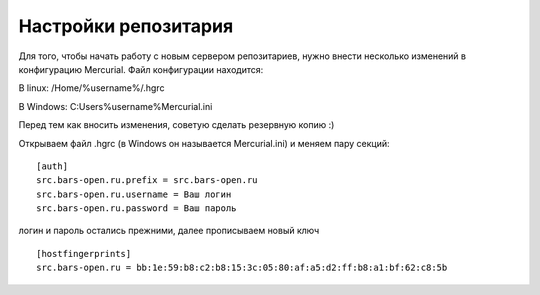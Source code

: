 .. _ssl_certificate::

Настройки репозитария
=====================

Для того, чтобы начать работу с новым сервером репозитариев, нужно внести несколько изменений в конфигурацию Mercurial.
Файл конфигурации находится:

В linux: /Home/%username%/.hgrc

В Windows: C:\Users\%username%\Mercurial.ini

Перед тем как вносить изменения, советую сделать резервную копию :)

Открываем файл .hgrc (в Windows он называется Mercurial.ini) и меняем пару секций: ::

    [auth]
    src.bars-open.ru.prefix = src.bars-open.ru
    src.bars-open.ru.username = Ваш логин
    src.bars-open.ru.password = Ваш пароль


логин и пароль остались прежними, далее прописываем новый ключ ::

    [hostfingerprints]
    src.bars-open.ru = bb:1e:59:b8:c2:b8:15:3c:05:80:af:a5:d2:ff:b8:a1:bf:62:c8:5b
